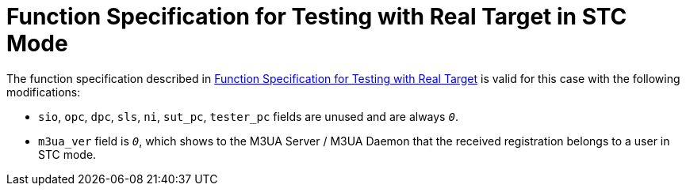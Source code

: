 = Function Specification for Testing with Real Target in STC Mode

The function specification described in <<4_function_specification_for_testing_with_real_target.adoc, Function Specification for Testing with Real Target>> is valid for this case with the following modifications:

* `sio`, `opc`, `dpc`, `sls`, `ni`, `sut_pc`, `tester_pc` fields are unused and are always `_0_`.

* `m3ua_ver` field is `_0_`, which shows to the M3UA Server / M3UA Daemon that the received registration belongs to a user in STC mode.
